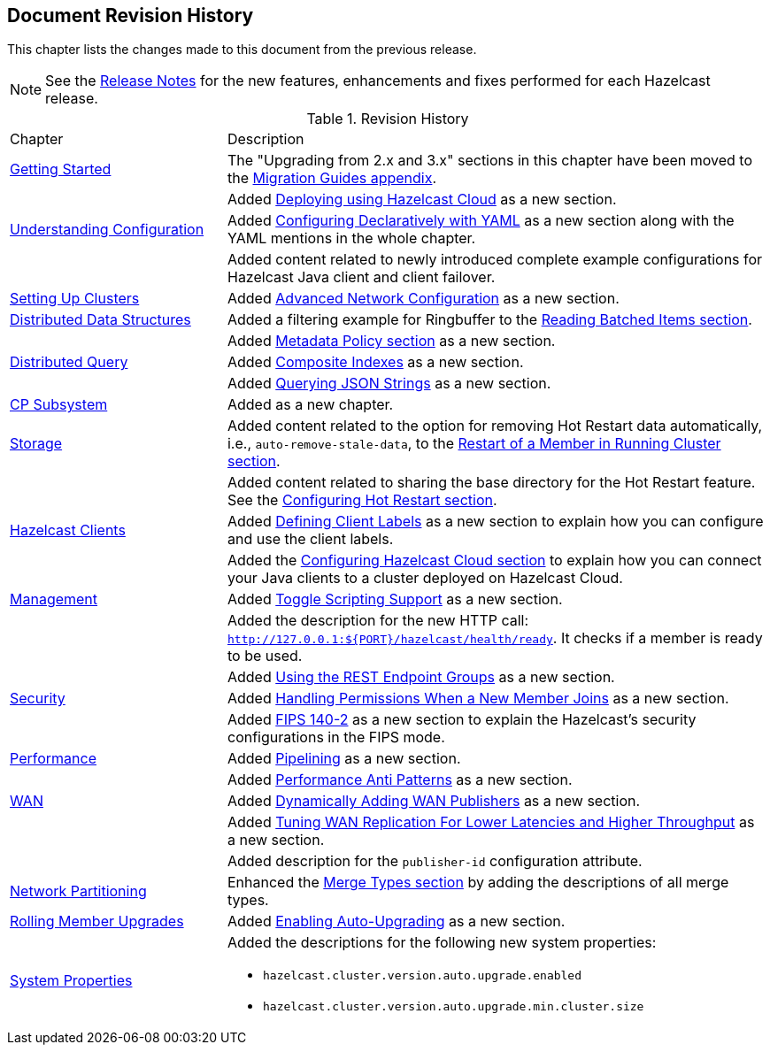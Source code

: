 

[[document-revision-history]]
== Document Revision History

This chapter lists the changes made to this document from the previous release.

NOTE: See the https://docs.hazelcast.org/docs/rn/[Release Notes] for the new features, enhancements and fixes performed for each Hazelcast release.


.Revision History
[cols="2,5a"]
|===

|Chapter|Description

| <<getting-started, Getting Started>>
| The "Upgrading from 2.x and 3.x" sections in this chapter have been moved to the <<migration-guides, Migration Guides appendix>>.

|
| Added <<deploying-using-hazelcast-cloud-beta, Deploying using Hazelcast Cloud>> as a new section.

| <<understanding-configuration, Understanding Configuration>>
| Added <<configuring-declaratively-yaml, Configuring Declaratively with YAML>> as a new section along with the YAML mentions in the whole chapter.

|
| Added content related to newly introduced complete example configurations for Hazelcast Java client
and client failover.

| <<setting-up-clusters, Setting Up Clusters>>
| Added <<advanced-network-configuration, Advanced Network Configuration>> as a new section.

| <<distributed-data-structures, Distributed Data Structures>>
| Added a filtering example for Ringbuffer to the <<reading-batched-items, Reading Batched Items section>>.

|
| Added <<metadata-policy, Metadata Policy section>> as a new section.

| <<distributed-query, Distributed Query>>
| Added <<composite-indexes, Composite Indexes>> as a new section.

|
| Added <<querying-json-strings, Querying JSON Strings>> as a new section.

| <<cp-subsystem, CP Subsystem>>
| Added as a new chapter.

| <<storage, Storage>>
| Added content related to the option for removing Hot Restart data automatically, i.e., `auto-remove-stale-data`, to the <<restart-of-a-member-in-running-cluster, Restart of a Member in Running Cluster section>>.

|
| Added content related to sharing the base directory for the Hot Restart feature. See the <<configuring-hot-restart, Configuring Hot Restart section>>.

| <<hazelcast-clients, Hazelcast Clients>>
| Added <<defining-client-labels, Defining Client Labels>> as a new section to explain how you can configure and use the client labels.

|
| Added the <<configuring-hazelcast-cloud, Configuring Hazelcast Cloud section>> to explain how you can connect your Java clients to a cluster deployed on Hazelcast Cloud.

| <<management, Management>>
| Added <<toggle-scripting-support, Toggle Scripting Support>> as a new section.

|
| Added the description for the new HTTP call: `http://127.0.0.1:${PORT}/hazelcast/health/ready`. It checks if a member is ready to be used.

|
| Added <<using-the-rest-endpoint-groups, Using the REST Endpoint Groups>> as a new section.

| <<security, Security>>
| Added <<handling-permissions-when-a-new-member-joins, Handling Permissions When a New Member Joins>> as a new section.

|
| Added <<fips-140-2, FIPS 140-2>> as a new section to explain the Hazelcast's security configurations in the FIPS mode.

| <<performance, Performance>>
| Added <<pipelining, Pipelining>> as a new section.

|
| Added <<performance-anti-patterns, Performance Anti Patterns>> as a new section.

| <<wan, WAN>>
| Added <<dynamically-adding-wan-publishers, Dynamically Adding WAN Publishers>> as a new section.

|
| Added <<tune-wr, Tuning WAN Replication For Lower Latencies and Higher Throughput>> as a new section.

|
| Added description for the `publisher-id` configuration attribute.

|<<network-partitioning, Network Partitioning>>
|Enhanced the <<merge-types, Merge Types section>> by adding the descriptions of all merge types.

| <<rolling-member-upgrades, Rolling Member Upgrades>>
| Added <<enabling-auto-upgrading, Enabling Auto-Upgrading>> as a new section.

|<<system-properties, System Properties>>
|Added the descriptions for the following new system properties:

* `hazelcast.cluster.version.auto.upgrade.enabled`
* `hazelcast.cluster.version.auto.upgrade.min.cluster.size`
|===

